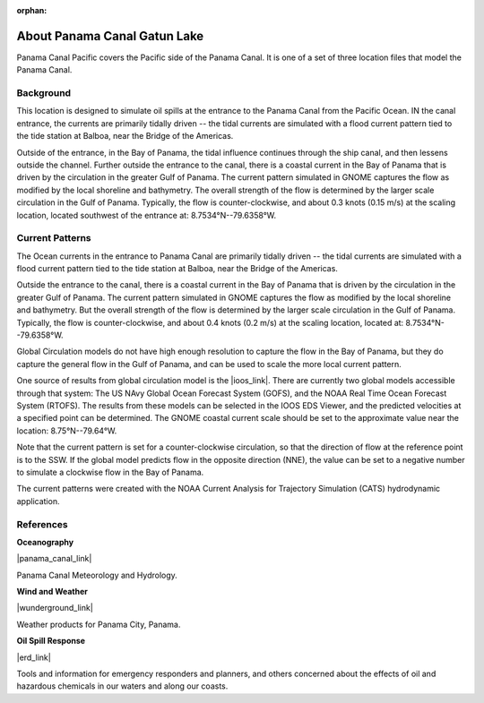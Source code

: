 :orphan:

.. keywords
   Panama Canal, Panama, Pacific, location

.. _panama_canal_pacific_tech:

About Panama Canal Gatun Lake
^^^^^^^^^^^^^^^^^^^^^^^^^^^^^^^^^^^^^^^^^^^

Panama Canal Pacific covers the Pacific side of the Panama Canal. It is one of a set of three location files that model the Panama Canal.


Background
=============================================

This location is designed to simulate oil spills at the entrance to the Panama Canal from the Pacific Ocean. IN the canal entrance, the currents are primarily tidally driven -- the tidal currents are simulated with a flood current pattern tied to the tide station at Balboa, near the Bridge of the Americas. 

Outside of the entrance, in the Bay of Panama, the tidal influence continues through the ship canal, and then lessens outside the channel. Further outside the entrance to the canal, there is a coastal current in the Bay of Panama that is driven by the circulation in the greater Gulf of Panama. The current pattern simulated in GNOME captures the flow as modified by the local shoreline and bathymetry. The overall strength of the flow is determined by the larger scale circulation in the Gulf of Panama. Typically, the flow is counter-clockwise, and about 0.3 knots (0.15 m/s) at the scaling location, located southwest of the entrance at: 8.7534°N--79.6358°W.


Current Patterns
======================================

The Ocean currents in the entrance to Panama Canal are primarily tidally driven -- the tidal currents are simulated with a flood current pattern tied to the tide station at Balboa, near the Bridge of the Americas. 

Outside the entrance to the canal, there is a coastal current in the Bay of Panama that is driven by the circulation in the greater Gulf of Panama. The current pattern simulated in GNOME captures the flow as modified by the local shoreline and bathymetry. But the overall strength of the flow is determined by the larger scale circulation in the Gulf of Panama. Typically, the flow is counter-clockwise, and about 0.4 knots (0.2 m/s) at the scaling location, located at:   8.7534°N--79.6358°W.

Global Circulation models do not have high enough resolution to capture the flow in the Bay of Panama, but they do capture the general flow in the Gulf of Panama, and can be used to scale the more local current pattern.

One source of results from global circulation model is the |ioos_link|. There are currently two global models accessible through that system: The US NAvy Global Ocean Forecast System (GOFS), and the NOAA Real Time Ocean Forecast System (RTOFS). The results from these models can be selected in the IOOS EDS Viewer, and the predicted velocities at a specified point can be determined. The GNOME coastal current scale should be set to the approximate value near the location: 8.75°N--79.64°W.

Note that the current pattern is set for a counter-clockwise circulation, so that the direction of flow at the reference point is to the SSW. If the global model predicts flow in the opposite direction (NNE), the value can be set to a negative number to simulate a clockwise flow in the Bay of Panama.


The current patterns were created with the NOAA Current Analysis for Trajectory Simulation (CATS) hydrodynamic application.

.. |ioos_link| raw:: html

   <a href="https://eds.ioos.us/map" target="_blank">NOAA IOOS EDS</a>


References
==========================================


**Oceanography**

|panama_canal_link|

Panama Canal Meteorology and Hydrology.


**Wind and Weather**

|wunderground_link|

Weather products for Panama City, Panama.


**Oil Spill Response**

|erd_link|

Tools and information for emergency responders and planners, and others concerned about the effects of oil and hazardous chemicals in our waters and along our coasts.

.. |wunderground_link| raw:: html

   <a href="https://www.wunderground.com/forecast/pa/panama-city" target="_blank">Weather Underground - Panama City, Panama</a>

.. |panama_canal_link| raw:: html

   <a href="https://panama.aquaticinformatics.net/AQWebPortal/Data/Dashboard/11" target="_blank">Panama Canal Meteorology and Hydrology</a>

.. |erd_link| raw:: html

   <a href="http://response.restoration.noaa.gov" target="_blank">NOAA's Emergency Response Division (ERD)</a>
